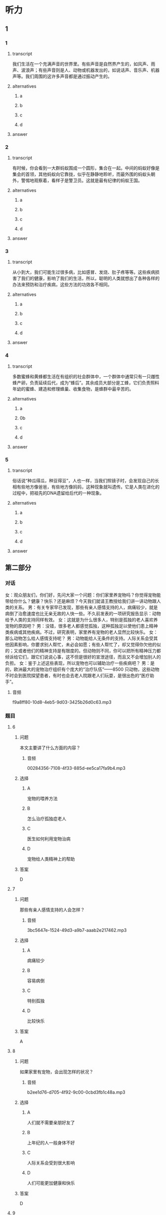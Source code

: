 * 听力

** 1

*** 1

**** transcript

我们生活在一个充满声音的世界里。有些声音是自然界产生的，如风声、雨声、波浪声；有些声音则是人、动物或机器发出的，如说话声、音乐声、机器声等。我们周围的这许多声音都是通过振动产生的。

**** alternatives

***** a



***** b



***** c



***** d



**** answer



*** 2

**** transcript

有时候，你会看到一大群蚂蚁围成一个圆形，集合在一起。中间的蚂蚁好像是集会的首领，其他蚂蚁向它靠拢，似乎在静静地聆听，而最外围的蚂蚁头朝外，警惕地观察着，看样子是警卫员。这就是最有纪律的蚂蚁王国。

**** alternatives

***** a



***** b



***** c



***** d



**** answer



*** 3

**** transcript

从小到大，我们可能生过很多病，比如感冒、发烧、肚子疼等等。这些疾病损害了我们的健康，影响了我们的生活，所以，聪明的人类就想出了各种各样的办法来预防和治疗疾病，这些方法的功效各不相同。

**** alternatives

***** a



***** b



***** c



***** d



**** answer



*** 4

**** transcript

多数蜜蜂和黄蜂都生活在有组织的社会群体中，一个群体中通常只有一只雌性蜂产卵，负责延续后代，成为“蜂后”。其余成员大部分是工蜂，它们负责照料年幼的蜜蜂、建造和修理蜂巢、收集食物，是蜂群中最辛苦的。

**** alternatives

***** a



***** 0b



***** c



***** d



**** answer



*** 5

**** transcript

俗话说“种瓜得瓜，种豆得豆”，人也一样，当我们照镜子时，会发现自己的长相有些地方像爸爸，有些地方像妈妈，这种现象就叫遗传。它是人类在进化的过程中，把祖先的DNA遗留给后代的一种现象。

**** alternatives

***** a



***** b



***** c



***** d



**** answer

**  第二部分
:PROPERTIES:
:ID: f494303a-42f1-410a-bf9e-f3c849eb1c7d
:NOTETYPE: content-with-audio-5-multiple-choice-exercises
:END:

*** 对话

女：观众朋友们，你们好，先问大家一个问题：你们家里养宠物吗？你觉得宠物能带给你什么？健康？快乐？还是麻烦？今天我们就请王教授给我们讲一讲动物跟人类的关系。
男：有关专家早已发现，那些有亲人感情支持的人，病痛较少，就是病倒了治愈速度也比无亲无故的人快一些。不久前发表的一项研究报告显示：动物给予人类的支持同样有效。
女：这就是为什么很多人，特别是孤独的老人喜欢养宠物的原因吧？
男：没错，很多老人都感觉孤独，这种孤独足以使他们患上精神类疾病或其他疾病。不过，研究表明，家里养有宠物的老人显然比较快乐。
女：那么动物怎么给人感情支持呢？
男：动物能给人无条件的支持。人际关系会受其他因素影响，你要求别人帮忙，未必会如愿；有些人帮忙了，却又觉得你欠他的似的；又或者他们的精神支持是有限度的。但动物则不同，你可以把所有精神压力都倾诉给它们，跟它们说说心事，这不但是很好的宣泄途径，而且又不会增加别人的负担。
女：鉴于上述这些表现，所以宠物也可以辅助治疗一些疾病吧？
男：是的，欧洲最大的宠物治疗组织有个庞大的“治疗队伍”——8500 只动物，这些动物不时会到医院探望患者，有时也会去老人院跟老人们玩耍，是很出色的“医疗助手”。

**** 音频

f9a8ff80-10d8-4eb5-9d03-3425b26d0c63.mp3

*** 题目

**** 6
:PROPERTIES:
:ID: eab1bc87-386d-4c9e-b562-8bcf50c79bcb
:END:

***** 问题

本文主要讲了什么方面的内容？

****** 音频

00284356-7108-4f33-885d-ee5ca17fa9b4.mp3

***** 选择

****** A

宠物的喂养方法

****** B

怎么治疗孤独症老人

****** C

医生如何利用宠物治病

****** D

宠物给人类精神上的帮助

***** 答案

D

**** 7
:PROPERTIES:
:ID: 82a7d1ad-e0e7-4ddd-9744-62d0f573d03a
:END:

***** 问题

那些有亲人感情支持的人会怎样？

****** 音频

3bc5647e-1524-49d3-a9b7-aaab2e217462.mp3

***** 选择

****** A

病痛较少

****** B

容易病倒

****** C

特别孤独

****** D

比较快乐

***** 答案

A

**** 8
:PROPERTIES:
:ID: 59270489-99f1-4377-a3b7-668f2fd32c5a
:END:

***** 问题

如果家里有宠物，会出现怎样的状况？

****** 音频

b2ee1d76-d705-4f92-9c00-0cbd3fb1c48a.mp3

***** 选择

****** A

人们就不需要亲朋好友了

****** B

上年纪的人一般身体不好

****** C

人际关系会受到很大影响

****** D

人们可能更加健康和快乐

***** 答案

D

**** 9
:PROPERTIES:
:ID: 185742e8-d8f2-4945-bb22-c77170242400
:END:

***** 问题

怎样理解动物给人的支持？

****** 音频

7af5bb44-d1a0-4a92-8085-b035566456af.mp3

***** 选择

****** A

动物给人类的支持是有条件的

****** B

动物给人类的支持不如人类上相的支持

****** C

动物给人类的支持会增加人类的负担

****** D

动物给人类的支持可能是人类不能给予的

***** 答案

D

**** 10
:PROPERTIES:
:ID: 0fbb16dd-b1a2-452b-983e-1f4c8ecee329
:END:

***** 问题

欧洲最大的宠物治病组织的动物能做什么？

****** 音频

4129f5b9-aa51-49de-8282-4d16cc02efa2.mp3

***** 选择

****** A

协助医生出诊

****** B

到医院探望病人

****** C

得到老人的照顾

****** D

在动物园陪人玩要

***** 答案

B

** 第一部分

*** 1

**** 选择

***** A

人们喜欢充满声音的世界

***** B

自然界发出的声音占大部分

***** C

音乐声是自然界产生的声音

***** D

声音都是通过振动产生的

**** 段话

我们生活在一个充满声音的世界里。有些声音是自然界产生的，如风声、雨声、波浪声；有些声音则是人、动物或机器发出的，如说话声、音乐声、机器声等。我们周围的这许多声音都是通过振动产生的。

**** 答案

D

*** 2

**** 选择

***** A

中间的蚂蚁向外围靠拢

***** B

最外围的蚂蚁头朝里观察着

***** C

一大群蚂蚁围成一个半圆形

***** D

蚂蚁王国是最有纪律的

**** 段话

有时候，你会看到一大群蚂蚁围成一个圆形，集合在一起。中间的蚂蚁好像是集会的首领，其他蚂蚁向它靠拢，似乎在静静地聆听，而最外围的蚂蚁头朝外，警惕地观察着，看样子是警卫员。这就是最有纪律的蚂蚁王国。

**** 答案

D

*** 3

**** 选择

***** A

疾病是没有办法预防的

***** B

疾病损害了我们的健康

***** C

疾病不会影响我们的生活

***** D

治疗疾病的方法功效相同

**** 段话

从小到大，我们可能生过很多病，比如感冒、发烧、肚子疼等等。这些疾病损害了我们的健康，影响了我们的生活，所以，聪明的人类就想出了各种各样的办法来预防和治疗疾病，这些方法的功效各不相同。

**** 答案

B

*** 4

**** 选择

***** A

一个蜂群中通常有几只雌性蜂产卵

***** B

工蜂负责延续后代、照料年幼的蜜蜂

***** C

工蜂要建造和修理蜂巢、收集食物

***** D

“蜂后“是蜂群中最辛苦的蜜蜂

**** 段话

多数蜜蜂和黄蜂都生活在有组织的社会群体中，一个群体中通常只有一只雌性蜂产卵，负责延续后代，成为“蜂后”。其余成员大部分是工蜂，它们负责照料年幼的蜜蜂、建造和修理蜂巢、收集食物，是蜂群中最辛苦的。

**** 答案

C

*** 5

**** 选择

***** A

遗传是只有人类才有的特性

***** B

人类在进化过程中改变了DNA

***** C

我们的长相跟父母有很大不同

***** D

遗传就是祖先的DNA遗留给了后代

**** 段话

俗话说“种瓜得瓜，种豆得豆”，人也一样，当我们照镜子时，会发现自己的长相有些地方像爸爸，有些地方像妈妈，这种现象就叫遗传。它是人类在进化的过程中，把祖先的 DNA 遗留给后代的一种现象。

**** 答案

D

